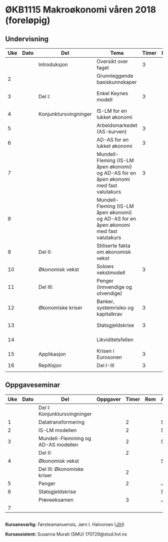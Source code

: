 #+OPTIONS: html-postamble:nil
#+OPTIONS: num:nil
#+OPTIONS: toc:nil
#+TITLE: 

* ØKB1115 Makroøkonomi våren 2018 (foreløpig)
** Undervisning

| Uke | Dato | Del                   | Tema                                                                                  | Timer | Rom | Pensum                                      | Ansvarlig |
|-----+------+-----------------------+---------------------------------------------------------------------------------------+-------+-----+---------------------------------------------+-----------|
|     |      | Introduksjon          | Oversikt over faget                                                                   |     3 |     |                                             | JIH       |
|   2 |      |                       | Grunnleggende basiskunnskaper                                                         |       |     | Forelesningsnotater + Gärtner kap 1         | JIH       |
|-----+------+-----------------------+---------------------------------------------------------------------------------------+-------+-----+---------------------------------------------+-----------|
|   3 |      | Del I:                | Enkel Keynes modell                                                                   |     3 |     | Forelesningsnotater + Gärtner kap 2 og 3    | JIH       |
|   4 |      | Konjunktursvingninger | IS-LM for en lukket økonomi                                                           |       |     | Forelesningsnotater + Gärtner kap 3         | JIH       |
|   5 |      |                       | Arbeidsmarkedet (AS-kurven)                                                           |     3 |     | Forelesningsnotater                         | JIH       |
|   6 |      |                       | AD-AS for en lukket økonomi                                                           |     3 |     | Forelesningsnotater + Gärtner kap 7         | JIH       |
|   7 |      |                       | Mundell-Fleming (IS-LM åpen økonomi) og AD-AS for en åpen økonomi med fast valutakurs |     3 |     | Forelesningsnotater + Gärtner kap 4, 5 og 7 | JIH       |
|   8 |      |                       | Mundell-Fleming (IS-LM åpen økonomi) og AD-AS for en åpen økonomi med fast valutakurs |       |     | Forelesningsnotater + Gärtner kap 4, 6 og 7 | JIH       |
|-----+------+-----------------------+---------------------------------------------------------------------------------------+-------+-----+---------------------------------------------+-----------|
|   9 |      | Del II:               | Stiliserte fakta om økonomisk vekst                                                   |       |     | Forelesningsnotater + Gärtner kap 9         | JIH       |
|  10 |      | Økonomisk vekst       | Solows vekstmodell                                                                    |     3 |     | Forelesningsnotater + Gärtner kap 9         | JIH       |
|-----+------+-----------------------+---------------------------------------------------------------------------------------+-------+-----+---------------------------------------------+-----------|
|  11 |      | Del III:              | Penger (innvendige og utvendige)                                                      |       |     | [[http://adasextended.gleeze.com:8787/files/gitclones/teaching/MakroOEKB1115/inst/webside/texnotater/Penger.pdf][Notat om penger]]                             | JIH       |
|  12 |      | Økonomiske kriser     | Banker, systemrisiko og kapitalkrav                                                   |     3 |     | Notat om penger                             | JIH       |
|  13 |      |                       | Statsgjeldskrise                                                                      |     3 |     | Forelesningsnotater + Gärtner kap 14        | JIH       |
|  14 |      |                       | Likviditetsfellen                                                                     |       |     | [[http://adasextended.gleeze.com:8787/files/gitclones/teaching/MakroOEKB1115/inst/webside/texnotater/Likviditetsfellen.pdf][Notat om likvidietsfellen]]                   | JIH       |
|-----+------+-----------------------+---------------------------------------------------------------------------------------+-------+-----+---------------------------------------------+-----------|
|  15 |      | Applikasjon           | Krisen i Eurosonen                                                                    |     3 |     | Forelesningsnotater + Halvorsen 2014        | JIH       |
|-----+------+-----------------------+---------------------------------------------------------------------------------------+-------+-----+---------------------------------------------+-----------|
|  16 |      | Repitisjon            | Del I-III                                                                             |     3 |     | Læringsmål                                  | JIH       |
|     |      |                       |                                                                                       |       |     |                                             |           |
|-----+------+-----------------------+---------------------------------------------------------------------------------------+-------+-----+---------------------------------------------+-----------|

** Oppgaveseminar
| Uke | Dato | Del                                | Oppgaver | Timer | Rom | Ansvarlig |
|-----+------+------------------------------------+----------+-------+-----+-----------|
|     |      | Del I: Konjunktursvingninger       |          |       |     |           |
|   1 |      | Datatransformering                 |          |     2 |     | SMU       |
|   2 |      | IS-LM modellen                     |          |     2 |     | SMU       |
|   3 |      | Mundell-Flemming og AD-AS modellen |          |     2 |     | SMU       |
|-----+------+------------------------------------+----------+-------+-----+-----------|
|     |      | Del II:                            |          |     2 |     |           |
|   4 |      | Økonomisk vekst                    |          |       |     | SMU       |
|-----+------+------------------------------------+----------+-------+-----+-----------|
|     |      | Del III: Økonomiske kriser         |          |     2 |     |           |
|   5 |      | Penger                             |          |     2 |     | JIH       |
|   6 |      | Statsgjeldskrise                   |          |       |     | SMU       |
|-----+------+------------------------------------+----------+-------+-----+-----------|
|     |      | Prøveeksamen                       |          |     3 |     | JIH       |
|   7 |      |                                    |          |       |     |           |
|-----+------+------------------------------------+----------+-------+-----+-----------|

** 

*Kursansvarlig:*
Førsteamanuensis, Jørn I. Halvorsen ([[https://www.hvl.no/person/?user=3601450][JIH]])

*Kursassistent:*
Susanna Murati (SMU) 
170729@stud.hvl.no
